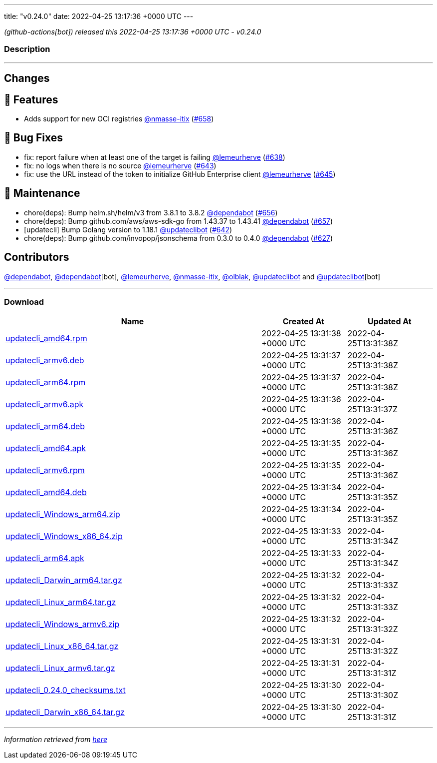 ---
title: "v0.24.0"
date: 2022-04-25 13:17:36 +0000 UTC
---

// Disclaimer: this file is generated, do not edit it manually.


__ (github-actions[bot]) released this 2022-04-25 13:17:36 +0000 UTC - v0.24.0__


=== Description

---

++++

<h2>Changes</h2>
<h2>🚀 Features</h2>
<ul>
<li>Adds support for new OCI registries <a class="user-mention notranslate" data-hovercard-type="user" data-hovercard-url="/users/nmasse-itix/hovercard" data-octo-click="hovercard-link-click" data-octo-dimensions="link_type:self" href="https://github.com/nmasse-itix">@nmasse-itix</a> (<a class="issue-link js-issue-link" data-error-text="Failed to load title" data-id="1208070677" data-permission-text="Title is private" data-url="https://github.com/updatecli/updatecli/issues/658" data-hovercard-type="pull_request" data-hovercard-url="/updatecli/updatecli/pull/658/hovercard" href="https://github.com/updatecli/updatecli/pull/658">#658</a>)</li>
</ul>
<h2>🐛 Bug Fixes</h2>
<ul>
<li>fix: report failure when at least one of the target is failing <a class="user-mention notranslate" data-hovercard-type="user" data-hovercard-url="/users/lemeurherve/hovercard" data-octo-click="hovercard-link-click" data-octo-dimensions="link_type:self" href="https://github.com/lemeurherve">@lemeurherve</a> (<a class="issue-link js-issue-link" data-error-text="Failed to load title" data-id="1201958497" data-permission-text="Title is private" data-url="https://github.com/updatecli/updatecli/issues/638" data-hovercard-type="pull_request" data-hovercard-url="/updatecli/updatecli/pull/638/hovercard" href="https://github.com/updatecli/updatecli/pull/638">#638</a>)</li>
<li>fix: no logs when there is no source <a class="user-mention notranslate" data-hovercard-type="user" data-hovercard-url="/users/lemeurherve/hovercard" data-octo-click="hovercard-link-click" data-octo-dimensions="link_type:self" href="https://github.com/lemeurherve">@lemeurherve</a> (<a class="issue-link js-issue-link" data-error-text="Failed to load title" data-id="1203627276" data-permission-text="Title is private" data-url="https://github.com/updatecli/updatecli/issues/643" data-hovercard-type="pull_request" data-hovercard-url="/updatecli/updatecli/pull/643/hovercard" href="https://github.com/updatecli/updatecli/pull/643">#643</a>)</li>
<li>fix: use the URL instead of the token to initialize GitHub Enterprise client <a class="user-mention notranslate" data-hovercard-type="user" data-hovercard-url="/users/lemeurherve/hovercard" data-octo-click="hovercard-link-click" data-octo-dimensions="link_type:self" href="https://github.com/lemeurherve">@lemeurherve</a> (<a class="issue-link js-issue-link" data-error-text="Failed to load title" data-id="1203775335" data-permission-text="Title is private" data-url="https://github.com/updatecli/updatecli/issues/645" data-hovercard-type="pull_request" data-hovercard-url="/updatecli/updatecli/pull/645/hovercard" href="https://github.com/updatecli/updatecli/pull/645">#645</a>)</li>
</ul>
<h2>🧰 Maintenance</h2>
<ul>
<li>chore(deps): Bump helm.sh/helm/v3 from 3.8.1 to 3.8.2 <a class="user-mention notranslate" data-hovercard-type="organization" data-hovercard-url="/orgs/dependabot/hovercard" data-octo-click="hovercard-link-click" data-octo-dimensions="link_type:self" href="https://github.com/dependabot">@dependabot</a> (<a class="issue-link js-issue-link" data-error-text="Failed to load title" data-id="1206937537" data-permission-text="Title is private" data-url="https://github.com/updatecli/updatecli/issues/656" data-hovercard-type="pull_request" data-hovercard-url="/updatecli/updatecli/pull/656/hovercard" href="https://github.com/updatecli/updatecli/pull/656">#656</a>)</li>
<li>chore(deps): Bump github.com/aws/aws-sdk-go from 1.43.37 to 1.43.41 <a class="user-mention notranslate" data-hovercard-type="organization" data-hovercard-url="/orgs/dependabot/hovercard" data-octo-click="hovercard-link-click" data-octo-dimensions="link_type:self" href="https://github.com/dependabot">@dependabot</a> (<a class="issue-link js-issue-link" data-error-text="Failed to load title" data-id="1206937788" data-permission-text="Title is private" data-url="https://github.com/updatecli/updatecli/issues/657" data-hovercard-type="pull_request" data-hovercard-url="/updatecli/updatecli/pull/657/hovercard" href="https://github.com/updatecli/updatecli/pull/657">#657</a>)</li>
<li>[updatecli] Bump Golang version to 1.18.1 <a class="user-mention notranslate" data-hovercard-type="user" data-hovercard-url="/users/updateclibot/hovercard" data-octo-click="hovercard-link-click" data-octo-dimensions="link_type:self" href="https://github.com/updateclibot">@updateclibot</a> (<a class="issue-link js-issue-link" data-error-text="Failed to load title" data-id="1202706043" data-permission-text="Title is private" data-url="https://github.com/updatecli/updatecli/issues/642" data-hovercard-type="pull_request" data-hovercard-url="/updatecli/updatecli/pull/642/hovercard" href="https://github.com/updatecli/updatecli/pull/642">#642</a>)</li>
<li>chore(deps): Bump github.com/invopop/jsonschema from 0.3.0 to 0.4.0 <a class="user-mention notranslate" data-hovercard-type="organization" data-hovercard-url="/orgs/dependabot/hovercard" data-octo-click="hovercard-link-click" data-octo-dimensions="link_type:self" href="https://github.com/dependabot">@dependabot</a> (<a class="issue-link js-issue-link" data-error-text="Failed to load title" data-id="1199809728" data-permission-text="Title is private" data-url="https://github.com/updatecli/updatecli/issues/627" data-hovercard-type="pull_request" data-hovercard-url="/updatecli/updatecli/pull/627/hovercard" href="https://github.com/updatecli/updatecli/pull/627">#627</a>)</li>
</ul>
<h2>Contributors</h2>
<p><a class="user-mention notranslate" data-hovercard-type="organization" data-hovercard-url="/orgs/dependabot/hovercard" data-octo-click="hovercard-link-click" data-octo-dimensions="link_type:self" href="https://github.com/dependabot">@dependabot</a>, <a class="user-mention notranslate" data-hovercard-type="organization" data-hovercard-url="/orgs/dependabot/hovercard" data-octo-click="hovercard-link-click" data-octo-dimensions="link_type:self" href="https://github.com/dependabot">@dependabot</a>[bot], <a class="user-mention notranslate" data-hovercard-type="user" data-hovercard-url="/users/lemeurherve/hovercard" data-octo-click="hovercard-link-click" data-octo-dimensions="link_type:self" href="https://github.com/lemeurherve">@lemeurherve</a>, <a class="user-mention notranslate" data-hovercard-type="user" data-hovercard-url="/users/nmasse-itix/hovercard" data-octo-click="hovercard-link-click" data-octo-dimensions="link_type:self" href="https://github.com/nmasse-itix">@nmasse-itix</a>, <a class="user-mention notranslate" data-hovercard-type="user" data-hovercard-url="/users/olblak/hovercard" data-octo-click="hovercard-link-click" data-octo-dimensions="link_type:self" href="https://github.com/olblak">@olblak</a>, <a class="user-mention notranslate" data-hovercard-type="user" data-hovercard-url="/users/updateclibot/hovercard" data-octo-click="hovercard-link-click" data-octo-dimensions="link_type:self" href="https://github.com/updateclibot">@updateclibot</a> and <a class="user-mention notranslate" data-hovercard-type="user" data-hovercard-url="/users/updateclibot/hovercard" data-octo-click="hovercard-link-click" data-octo-dimensions="link_type:self" href="https://github.com/updateclibot">@updateclibot</a>[bot]</p>

++++

---



=== Download

[cols="3,1,1" options="header" frame="all" grid="rows"]
|===
| Name | Created At | Updated At

| link:https://github.com/updatecli/updatecli/releases/download/v0.24.0/updatecli_amd64.rpm[updatecli_amd64.rpm] | 2022-04-25 13:31:38 +0000 UTC | 2022-04-25T13:31:38Z

| link:https://github.com/updatecli/updatecli/releases/download/v0.24.0/updatecli_armv6.deb[updatecli_armv6.deb] | 2022-04-25 13:31:37 +0000 UTC | 2022-04-25T13:31:38Z

| link:https://github.com/updatecli/updatecli/releases/download/v0.24.0/updatecli_arm64.rpm[updatecli_arm64.rpm] | 2022-04-25 13:31:37 +0000 UTC | 2022-04-25T13:31:38Z

| link:https://github.com/updatecli/updatecli/releases/download/v0.24.0/updatecli_armv6.apk[updatecli_armv6.apk] | 2022-04-25 13:31:36 +0000 UTC | 2022-04-25T13:31:37Z

| link:https://github.com/updatecli/updatecli/releases/download/v0.24.0/updatecli_arm64.deb[updatecli_arm64.deb] | 2022-04-25 13:31:36 +0000 UTC | 2022-04-25T13:31:36Z

| link:https://github.com/updatecli/updatecli/releases/download/v0.24.0/updatecli_amd64.apk[updatecli_amd64.apk] | 2022-04-25 13:31:35 +0000 UTC | 2022-04-25T13:31:36Z

| link:https://github.com/updatecli/updatecli/releases/download/v0.24.0/updatecli_armv6.rpm[updatecli_armv6.rpm] | 2022-04-25 13:31:35 +0000 UTC | 2022-04-25T13:31:36Z

| link:https://github.com/updatecli/updatecli/releases/download/v0.24.0/updatecli_amd64.deb[updatecli_amd64.deb] | 2022-04-25 13:31:34 +0000 UTC | 2022-04-25T13:31:35Z

| link:https://github.com/updatecli/updatecli/releases/download/v0.24.0/updatecli_Windows_arm64.zip[updatecli_Windows_arm64.zip] | 2022-04-25 13:31:34 +0000 UTC | 2022-04-25T13:31:35Z

| link:https://github.com/updatecli/updatecli/releases/download/v0.24.0/updatecli_Windows_x86_64.zip[updatecli_Windows_x86_64.zip] | 2022-04-25 13:31:33 +0000 UTC | 2022-04-25T13:31:34Z

| link:https://github.com/updatecli/updatecli/releases/download/v0.24.0/updatecli_arm64.apk[updatecli_arm64.apk] | 2022-04-25 13:31:33 +0000 UTC | 2022-04-25T13:31:34Z

| link:https://github.com/updatecli/updatecli/releases/download/v0.24.0/updatecli_Darwin_arm64.tar.gz[updatecli_Darwin_arm64.tar.gz] | 2022-04-25 13:31:32 +0000 UTC | 2022-04-25T13:31:33Z

| link:https://github.com/updatecli/updatecli/releases/download/v0.24.0/updatecli_Linux_arm64.tar.gz[updatecli_Linux_arm64.tar.gz] | 2022-04-25 13:31:32 +0000 UTC | 2022-04-25T13:31:33Z

| link:https://github.com/updatecli/updatecli/releases/download/v0.24.0/updatecli_Windows_armv6.zip[updatecli_Windows_armv6.zip] | 2022-04-25 13:31:32 +0000 UTC | 2022-04-25T13:31:32Z

| link:https://github.com/updatecli/updatecli/releases/download/v0.24.0/updatecli_Linux_x86_64.tar.gz[updatecli_Linux_x86_64.tar.gz] | 2022-04-25 13:31:31 +0000 UTC | 2022-04-25T13:31:32Z

| link:https://github.com/updatecli/updatecli/releases/download/v0.24.0/updatecli_Linux_armv6.tar.gz[updatecli_Linux_armv6.tar.gz] | 2022-04-25 13:31:31 +0000 UTC | 2022-04-25T13:31:31Z

| link:https://github.com/updatecli/updatecli/releases/download/v0.24.0/updatecli_0.24.0_checksums.txt[updatecli_0.24.0_checksums.txt] | 2022-04-25 13:31:30 +0000 UTC | 2022-04-25T13:31:30Z

| link:https://github.com/updatecli/updatecli/releases/download/v0.24.0/updatecli_Darwin_x86_64.tar.gz[updatecli_Darwin_x86_64.tar.gz] | 2022-04-25 13:31:30 +0000 UTC | 2022-04-25T13:31:31Z

|===


---

__Information retrieved from link:https://github.com/updatecli/updatecli/releases/tag/v0.24.0[here]__

